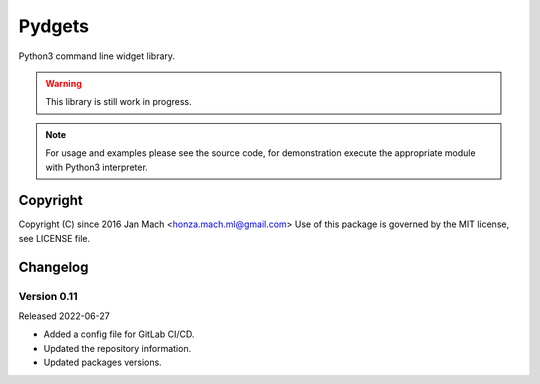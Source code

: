 Pydgets
================================================================================

Python3 command line widget library.

.. warning::

    This library is still work in progress.

.. note::

    For usage and examples please see the source code, for demonstration execute
    the appropriate module with Python3 interpreter.

Copyright
--------------------------------------------------------------------------------

Copyright (C) since 2016 Jan Mach <honza.mach.ml@gmail.com>
Use of this package is governed by the MIT license, see LICENSE file.


Changelog
--------------------------------------------------------------------------------


Version 0.11
^^^^^^^^^^^^^^^^^^^^^^^^^^^^^^^^^^^^^^^^^^^^^^^^^^^^^^^^^^^^^^^^^^^^^^^^^^^^^^^^

Released 2022-06-27

-   Added a config file for GitLab CI/CD.
-   Updated the repository information.
-   Updated packages versions.
